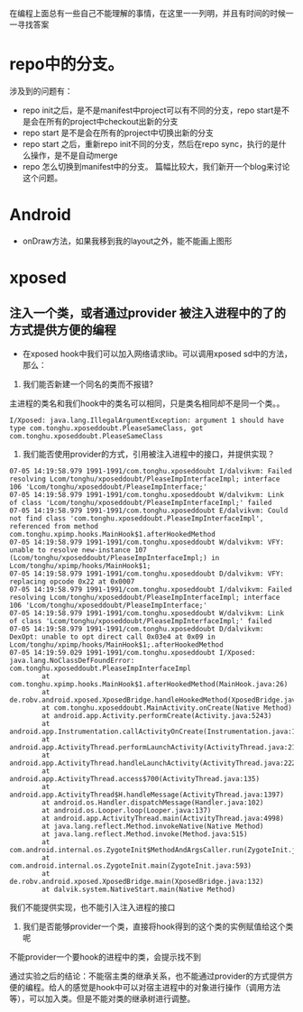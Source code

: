 #+BEGIN_COMMENT
.. title: 我的疑惑
.. slug: doubt-list
.. date: 2018-06-22
.. tags:
.. category:
.. link:
.. description:
.. type: text
#+END_COMMENT

在编程上面总有一些自己不能理解的事情，在这里一一列明，并且有时间的时候一一寻找答案

* repo中的分支。
  涉及到的问题有：
- repo init之后，是不是manifest中project可以有不同的分支，repo start是不是会在所有的project中checkout出新的分支
- repo start 是不是会在所有的project中切换出新的分支
- repo start 之后，重新repo init不同的分支，然后在repo sync，执行的是什么操作，是不是自动merge
- repo 怎么切换到manifest中的分支。
  篇幅比较大，我们新开一个blog来讨论这个问题。

* Android
- onDraw方法，如果我移到我的layout之外，能不能画上图形
  
* xposed
** 注入一个类，或者通过provider 被注入进程中的了的方式提供方便的编程
- 在xposed hook中我们可以加入网络请求lib。可以调用xposed sd中的方法，那么：
1. 我们能否新建一个同名的类而不报错?
主进程的类名和我们hook中的类名可以相同，只是类名相同却不是同一个类。。
#+BEGIN_SRC shell
I/Xposed: java.lang.IllegalArgumentException: argument 1 should have type com.tonghu.xposeddoubt.PleaseSameClass, got com.tonghu.xposeddoubt.PleaseSameClass
#+END_SRC

2. 我们能否使用provider的方式，引用被注入进程中的接口，并提供实现？
#+BEGIN_SRC  shell
07-05 14:19:58.979 1991-1991/com.tonghu.xposeddoubt I/dalvikvm: Failed resolving Lcom/tonghu/xposeddoubt/PleaseImpInterfaceImpl; interface 106 'Lcom/tonghu/xposeddoubt/PleaseImpInterface;'
07-05 14:19:58.979 1991-1991/com.tonghu.xposeddoubt W/dalvikvm: Link of class 'Lcom/tonghu/xposeddoubt/PleaseImpInterfaceImpl;' failed
07-05 14:19:58.979 1991-1991/com.tonghu.xposeddoubt E/dalvikvm: Could not find class 'com.tonghu.xposeddoubt.PleaseImpInterfaceImpl', referenced from method com.tonghu.xpimp.hooks.MainHook$1.afterHookedMethod
07-05 14:19:58.979 1991-1991/com.tonghu.xposeddoubt W/dalvikvm: VFY: unable to resolve new-instance 107 (Lcom/tonghu/xposeddoubt/PleaseImpInterfaceImpl;) in Lcom/tonghu/xpimp/hooks/MainHook$1;
07-05 14:19:58.979 1991-1991/com.tonghu.xposeddoubt D/dalvikvm: VFY: replacing opcode 0x22 at 0x0007
07-05 14:19:58.979 1991-1991/com.tonghu.xposeddoubt I/dalvikvm: Failed resolving Lcom/tonghu/xposeddoubt/PleaseImpInterfaceImpl; interface 106 'Lcom/tonghu/xposeddoubt/PleaseImpInterface;'
07-05 14:19:58.979 1991-1991/com.tonghu.xposeddoubt W/dalvikvm: Link of class 'Lcom/tonghu/xposeddoubt/PleaseImpInterfaceImpl;' failed
07-05 14:19:58.979 1991-1991/com.tonghu.xposeddoubt D/dalvikvm: DexOpt: unable to opt direct call 0x03e4 at 0x09 in Lcom/tonghu/xpimp/hooks/MainHook$1;.afterHookedMethod
07-05 14:19:59.029 1991-1991/com.tonghu.xposeddoubt I/Xposed: java.lang.NoClassDefFoundError: com.tonghu.xposeddoubt.PleaseImpInterfaceImpl
        at com.tonghu.xpimp.hooks.MainHook$1.afterHookedMethod(MainHook.java:26)
        at de.robv.android.xposed.XposedBridge.handleHookedMethod(XposedBridge.java:645)
        at com.tonghu.xposeddoubt.MainActivity.onCreate(Native Method)
        at android.app.Activity.performCreate(Activity.java:5243)
        at android.app.Instrumentation.callActivityOnCreate(Instrumentation.java:1087)
        at android.app.ActivityThread.performLaunchActivity(ActivityThread.java:2140)
        at android.app.ActivityThread.handleLaunchActivity(ActivityThread.java:2226)
        at android.app.ActivityThread.access$700(ActivityThread.java:135)
        at android.app.ActivityThread$H.handleMessage(ActivityThread.java:1397)
        at android.os.Handler.dispatchMessage(Handler.java:102)
        at android.os.Looper.loop(Looper.java:137)
        at android.app.ActivityThread.main(ActivityThread.java:4998)
        at java.lang.reflect.Method.invokeNative(Native Method)
        at java.lang.reflect.Method.invoke(Method.java:515)
        at com.android.internal.os.ZygoteInit$MethodAndArgsCaller.run(ZygoteInit.java:777)
        at com.android.internal.os.ZygoteInit.main(ZygoteInit.java:593)
        at de.robv.android.xposed.XposedBridge.main(XposedBridge.java:132)
        at dalvik.system.NativeStart.main(Native Method)
#+END_SRC
我们不能提供实现，也不能引入注入进程的接口

3. 我们是否能够provider一个类，直接将hook得到的这个类的实例赋值给这个类呢
不能provider一个要hook的进程中的类，会提示找不到

通过实验之后的结论：不能宿主类的继承关系，也不能通过provider的方式提供方便的编程。给人的感觉是hook中可以对宿主进程中的对象进行操作（调用方法等），可以加入类。但是不能对类的继承树进行调整。
